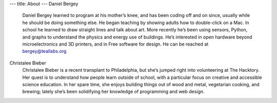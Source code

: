 ---
title: About
---
Daniel Bergey
  Daniel Bergey learned to program at his mother’s knee, and has been coding off and on since, usually while he should be doing something else.  He began teaching by showing adults how to double-click on a Mac.  In school he learned to draw straight lines and talk about art.  More recently he’s been using sensors, Python, and graphs to understand the physics and energy use of buildings.  He’s interested in open hardware beyond microelectronics and 3D printers, and in Free software for design.  He can be reached at bergey@teallabs.org

Christalee Bieber
  Christalee Bieber is a recent transplant to Philadelphia, but she’s jumped right into volunteering at The Hacktory. Her quest is to understand how people learn outside of school, with a particular focus on creative and accessible science education. In her spare time, she enjoys building things out of wood and metal, vegetarian cooking, and brewing; lately she’s been solidifying her knowledge of programming and web design.
